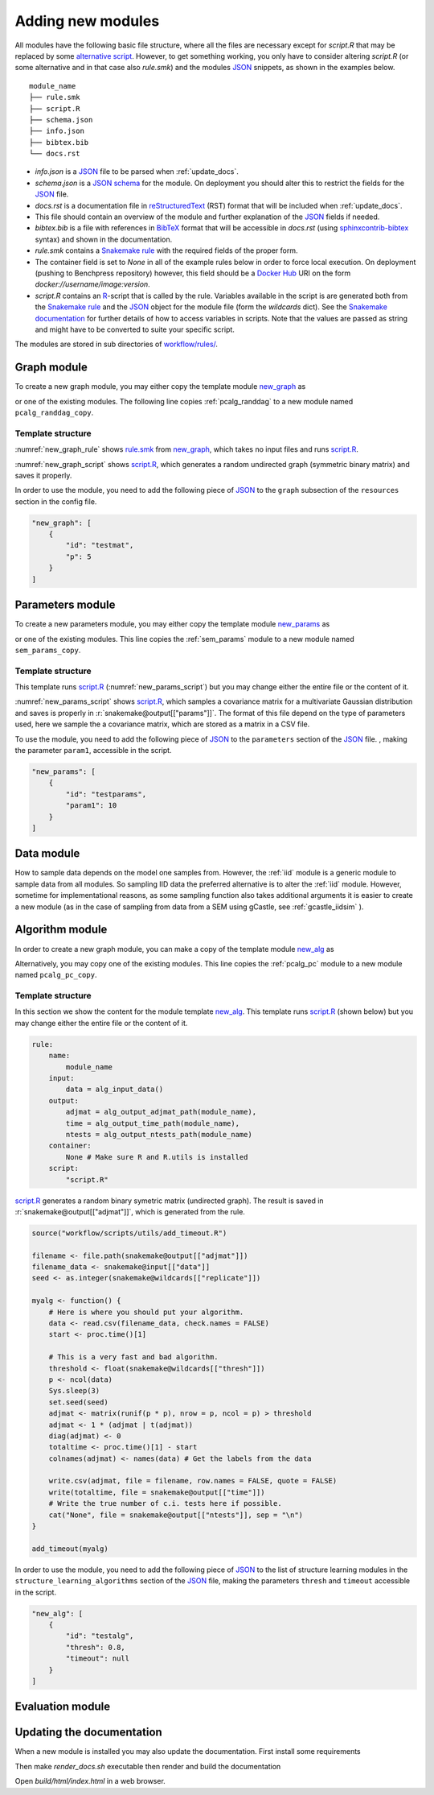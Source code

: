 Adding new modules 
*******************

All modules have the following basic file structure, where all the files are necessary except for *script.R* that may be replaced by some `alternative script <https://snakemake.readthedocs.io/en/stable/snakefiles/rules.html#external-scripts>`_.
However, to get something working, you only have to consider altering *script.R* (or some alternative and in that case also *rule.smk*) and the modules `JSON <https://www.json.org/json-en.html>`_ snippets, as shown in the examples below.

::

    module_name
    ├── rule.smk
    ├── script.R
    ├── schema.json
    ├── info.json
    ├── bibtex.bib
    └── docs.rst

* *info.json* is a `JSON <https://www.json.org/json-en.html>`_ file to be parsed when :ref:`update_docs`.
* *schema.json* is a `JSON schema <https://json-schema.org/>`_  for the module. On deployment you should alter this to restrict the fields for the `JSON <https://www.json.org/json-en.html>`_ file.
* *docs.rst* is a documentation file in `reStructuredText <https://www.sphinx-doc.org/en/master/usage/restructuredtext/basics.html>`_ (RST) format that will be included when :ref:`update_docs`. 
* This file should contain an overview of the module and further explanation of the `JSON <https://www.json.org/json-en.html>`_ fields if needed.
* *bibtex.bib* is a file with references in `BibTeX <http://www.bibtex.org/Format/>`_  format that will be accessible in *docs.rst* (using `sphinxcontrib-bibtex <https://sphinxcontrib-bibtex.readthedocs.io/en/latest/>`_ syntax) and shown in the documentation.
* *rule.smk* contains a `Snakemake rule <https://snakemake.readthedocs.io/en/stable/snakefiles/rules.html#>`_ with the required fields of the proper form.  
* The container field is set to `None` in all of the example rules below in order to force local execution. On deployment (pushing to Benchpress repository) however, this field should be a `Docker Hub <https://hub.docker.com/>`__ URI on the form *docker://username/image:version*.
* *script.R* contains an `R <https://www.r-project.org/>`_-script that is called by the rule. Variables available in the script is are generated both from the `Snakemake rule <https://snakemake.readthedocs.io/en/stable/snakefiles/rules.html#>`_ and the `JSON <https://www.json.org/json-en.html>`_ object for the module file (form the *wildcards* dict). See the `Snakemake documentation <https://snakemake.readthedocs.io/en/stable/snakefiles/rules.html#external-scripts>`__ for further details of how to access variables in scripts. Note that the values are passed as string and might have to be converted to suite your specific script.

The modules are stored in sub directories of `workflow/rules/ <https://github.com/felixleopoldo/benchpress/tree/master/workflow/rules/>`__. 

.. role:: r(code)
   :language: r

Graph module
########################

To create a new graph module, you may either copy the template module `new_graph <https://github.com/felixleopoldo/benchpress/tree/master/resources/module_templates/new_graph>`__ as

.. prompt:: bash

    cp -r resources/module_templates/new_graph workflow/rules/graph/new_graph

or one of the existing modules.
The following line copies  :ref:`pcalg_randdag`  to a new module named ``pcalg_randdag_copy``.

.. prompt:: bash

   cp -r workflow/rules/graph/pcalg_randdag workflow/rules/graph/pcalg_randdag_copy

Template structure
------------------

:numref:`new_graph_rule` shows `rule.smk <https://github.com/felixleopoldo/benchpress/tree/master/resources/module_templates/new_graph/rule.smk>`__ from `new_graph <https://github.com/felixleopoldo/benchpress/tree/master/resources/module_templates/new_graph>`__, which takes no input files and runs `script.R <https://github.com/felixleopoldo/benchpress/tree/master/resources/module_templates/new_graph/script.R>`__.

.. code-block:: python
    :name: new_graph_rule
    :caption: rule.smk in the new_graph template.
    
    rule:
        name:
            module_name
        output:
            adjmat = "{output_dir}/adjmat/"+pattern_strings[module_name]+"/seed={seed}.csv"
        container:
            None
        script: 
            "script.R"


:numref:`new_graph_script` shows `script.R <https://github.com/felixleopoldo/benchpress/tree/master/resources/module_templates/new_graph/script.R>`__, which generates a random undirected graph (symmetric binary matrix) and saves it properly.

.. to the ``adjmat`` variable of the ``output`` field of `rule.smk <https://github.com/felixleopoldo/benchpress/tree/master/resources/module_templates/new_graph/rule.smk>`__.

.. code-block:: r
    :name: new_graph_script
    :caption: script.R in the new_graph template.

    p <- as.integer(snakemake@wildcards[["p"]])

    set.seed(as.integer(snakemake@wildcards[["seed"]]))
    adjmat <- matrix(runif(p * p), nrow = p, ncol = p) > 0.8 
    adjmat <- 1 * (adjmat | t(adjmat)) # Make it symmetric (undirected)
    diag(adjmat) <- 0 # No self loops
    colnames(adjmat) <- as.character(seq(p))

    write.table(snakemake@output[["adjmat"]],
                file = filename, row.names = FALSE,
                quote = FALSE, col.names = TRUE, sep = ","
                )

In order to use the module, you need to add the following piece of `JSON <https://www.json.org/json-en.html>`_ to the ``graph`` subsection of the ``resources`` section in the config file.

.. Here making the variable ``p``  accessible in the script.

.. code-block:: json

    "new_graph": [
        {
            "id": "testmat",
            "p": 5
        }
    ]



Parameters module
########################


To create a new parameters module, you may either copy the template module `new_params <https://github.com/felixleopoldo/benchpress/tree/master/resources/module_templates/new_params>`__ as

.. prompt:: bash

    cp -r resources/module_templates/new_params workflow/rules/parameters/new_params

or one of the existing modules. 
This line copies the :ref:`sem_params` module to a new module named ``sem_params_copy``.

.. prompt:: bash

   cp -r workflow/rules/graph/sem_params workflow/rules/parameters/sem_params_copy


Template structure
------------------

.. In this section we show the content for the module template `new_params <https://github.com/felixleopoldo/benchpress/tree/master/resources/module_templates/new_params>`__.

This template runs `script.R <https://github.com/felixleopoldo/benchpress/tree/master/resources/module_templates/new_params/script.R>`__ (:numref:`new_params_script`) but you may change either the entire file or the content of it. 

.. code-block:: python
    :name: new_params_rule
    :caption: rule.smk in the new_params template.
        
    rule:
        name:
            module_name
        input:
            adjmat = "{output_dir}/adjmat/{adjmat}.csv" 
        output:
            params = "{output_dir}/parameters/" + \
                     pattern_strings[module_name] + "/" \
                     "seed={seed}/"+\
                     "adjmat=/{adjmat}.csv"
        container:
            None
        script:
            "script.R" 


:numref:`new_params_script` shows `script.R <https://github.com/felixleopoldo/benchpress/tree/master/resources/module_templates/new_params/script.R>`__, which samples a covariance matrix for a multivariate Gaussian distribution and saves is properly in :r:`snakemake@output[["params"]]`. 
The format of this file depend on the type of parameters used, here we sample the a covariance matrix, which are stored as a matrix in a CSV file.

.. code-block:: r
    :name: new_params_script
    :caption: script.R in the new_params template.

    # As the parameterisation differ between models, there is 
    # no sample script here. 

    seed <- set.seed(as.integer(snakemake@wildcards[["seed"]]))

    # Read the adjacency matrix
    df_adjmat <- read.csv(snakemake@input[["adjmat"]], header = TRUE, check.names = FALSE)
    adjmat <- as.matrix(df_adjmat)

    # Write the parameters to file. 
    cat("Replace this", file = snakemake@output[["params"]], sep = "\n")


To use the module, you need to add the following piece of `JSON <https://www.json.org/json-en.html>`_ to the ``parameters`` section of the `JSON <https://www.json.org/json-en.html>`_ file.
, making the parameter ``param1``, accessible in the script. 

.. code-block:: json

    "new_params": [
        {
            "id": "testparams",
            "param1": 10
        }
    ]



.. role:: r(code)
   :language: r

Data module
########################


How to sample data depends on the model one samples from.
However, the :ref:`iid` module is a generic module to sample data from all modules.
So sampling IID data the preferred alternative is to alter the :ref:`iid` module.
However, sometime for implementational reasons, as some sampling function also takes additional arguments  it is easier to create a new module (as in the case of sampling from data from a SEM using gCastle, see :ref:`gcastle_iidsim` ).


Algorithm module
########################


In order to create a new graph module, you can make a copy of the template module `new_alg <https://github.com/felixleopoldo/benchpress/tree/master/resources/module_templates/new_alg>`__ as

.. prompt:: bash

    cp -r resources/module_templates/new_alg workflow/rules/structure_learning_algorithms/new_alg

Alternatively, you may copy one of the existing modules. This line copies the :ref:`pcalg_pc` module to a new module named ``pcalg_pc_copy``.

.. prompt:: bash

   cp -r workflow/rules/structure_learning_algorithms/pcalg_pc workflow/rules/structure_learning_algorithms/pcalg_pc_copy

Template structure
------------------

In this section we show the content for the module template `new_alg <https://github.com/felixleopoldo/benchpress/tree/master/resources/module_templates/new_alg>`__.
This template runs `script.R <https://github.com/felixleopoldo/benchpress/tree/master/resources/module_templates/new_alg/script.R>`__ (shown below) but you may change either the entire file or the content of it. 

.. code-block:: python
    
    rule:
        name:
            module_name
        input:
            data = alg_input_data()        
        output:
            adjmat = alg_output_adjmat_path(module_name),
            time = alg_output_time_path(module_name),
            ntests = alg_output_ntests_path(module_name)
        container:
            None # Make sure R and R.utils is installed 
        script:
            "script.R"


`script.R <https://github.com/felixleopoldo/benchpress/tree/master/resources/module_templates/new_alg/script.R>`__ generates a random binary symetric matrix (undirected graph).
The result is saved in :r:`snakemake@output[["adjmat"]]`, which is generated from the rule. 

.. code-block:: r

    source("workflow/scripts/utils/add_timeout.R")

    filename <- file.path(snakemake@output[["adjmat"]])
    filename_data <- snakemake@input[["data"]]
    seed <- as.integer(snakemake@wildcards[["replicate"]])

    myalg <- function() {
        # Here is where you should put your algorithm.
        data <- read.csv(filename_data, check.names = FALSE)
        start <- proc.time()[1]

        # This is a very fast and bad algorithm.
        threshold <- float(snakemake@wildcards[["thresh"]])
        p <- ncol(data)
        Sys.sleep(3)
        set.seed(seed)
        adjmat <- matrix(runif(p * p), nrow = p, ncol = p) > threshold
        adjmat <- 1 * (adjmat | t(adjmat))
        diag(adjmat) <- 0
        totaltime <- proc.time()[1] - start
        colnames(adjmat) <- names(data) # Get the labels from the data
        
        write.csv(adjmat, file = filename, row.names = FALSE, quote = FALSE)
        write(totaltime, file = snakemake@output[["time"]])
        # Write the true number of c.i. tests here if possible.
        cat("None", file = snakemake@output[["ntests"]], sep = "\n") 
    }

    add_timeout(myalg)

In order to use the module, you need to add the following piece of `JSON <https://www.json.org/json-en.html>`_ to the list of structure learning modules in the ``structure_learning_algorithms`` section of the `JSON <https://www.json.org/json-en.html>`_ file, making the parameters ``thresh`` and ``timeout`` accessible in the script. 

.. code-block:: json

    "new_alg": [
        {
            "id": "testalg",
            "thresh": 0.8,
            "timeout": null
        }
    ]

Evaluation module
########################


.. _update_docs:


Updating the documentation
###########################

When a new module is installed you may also update the documentation.
First install some requirements 

.. prompt:: bash

    cd docs/
    pip install -r _source/requirements.txt

Then make *render_docs.sh* executable then render and build the documentation

.. prompt:: bash
    
    chmod +x render_docs.sh

.. prompt:: bash

    ./render_docs.sh && make html

Open *build/html/index.html* in a web browser.


